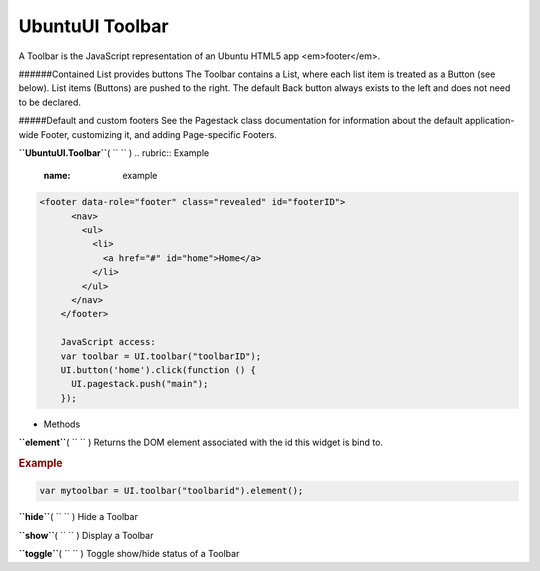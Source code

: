.. _sdk_ubuntuui_toolbar:
UbuntuUI Toolbar
================


A Toolbar is the JavaScript representation of an Ubuntu HTML5 app
<em>footer</em>.

######Contained List provides buttons The Toolbar contains a List, where
each list item is treated as a Button (see below). List items (Buttons)
are pushed to the right. The default Back button always exists to the
left and does not need to be declared.

#####Default and custom footers See the Pagestack class documentation
for information about the default application-wide Footer, customizing
it, and adding Page-specific Footers.

**``UbuntuUI.Toolbar``**\ ( ``  `` )
.. rubric:: Example
   :name: example

.. code:: code

     <footer data-role="footer" class="revealed" id="footerID">
           <nav>
             <ul>
               <li>
                 <a href="#" id="home">Home</a>
               </li>
             </ul>
           </nav>
         </footer>

         JavaScript access:
         var toolbar = UI.toolbar("toolbarID");
         UI.button('home').click(function () {
           UI.pagestack.push("main");
         });

-  Methods

**``element``**\ ( ``  `` )
Returns the DOM element associated with the id this widget is bind to.

.. rubric:: Example
   :name: example-1

.. code:: code

           var mytoolbar = UI.toolbar("toolbarid").element();

**``hide``**\ ( ``  `` )
Hide a Toolbar

**``show``**\ ( ``  `` )
Display a Toolbar

**``toggle``**\ ( ``  `` )
Toggle show/hide status of a Toolbar

